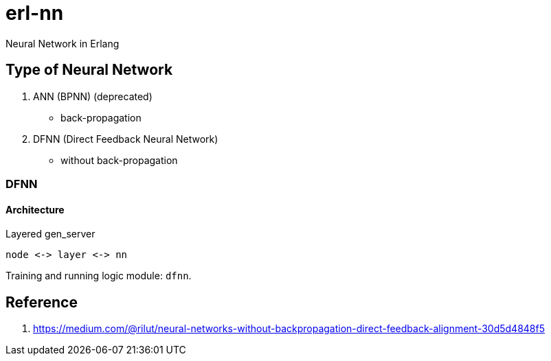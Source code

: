 = erl-nn

Neural Network in Erlang

== Type of Neural Network

. ANN (BPNN) (deprecated)
  - back-propagation
. DFNN (Direct Feedback Neural Network)
  - without back-propagation

=== DFNN

==== Architecture

.Layered gen_server
[ditaa]
....
node <-> layer <-> nn
....

Training and running logic module: `dfnn`.

== Reference

. https://medium.com/@rilut/neural-networks-without-backpropagation-direct-feedback-alignment-30d5d4848f5

